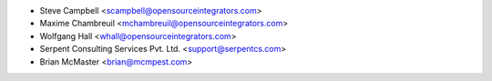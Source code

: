 * Steve Campbell <scampbell@opensourceintegrators.com>
* Maxime Chambreuil <mchambreuil@opensourceintegrators.com>
* Wolfgang Hall <whall@opensourceintegrators.com>
* Serpent Consulting Services Pvt. Ltd. <support@serpentcs.com>
* Brian McMaster <brian@mcmpest.com>
